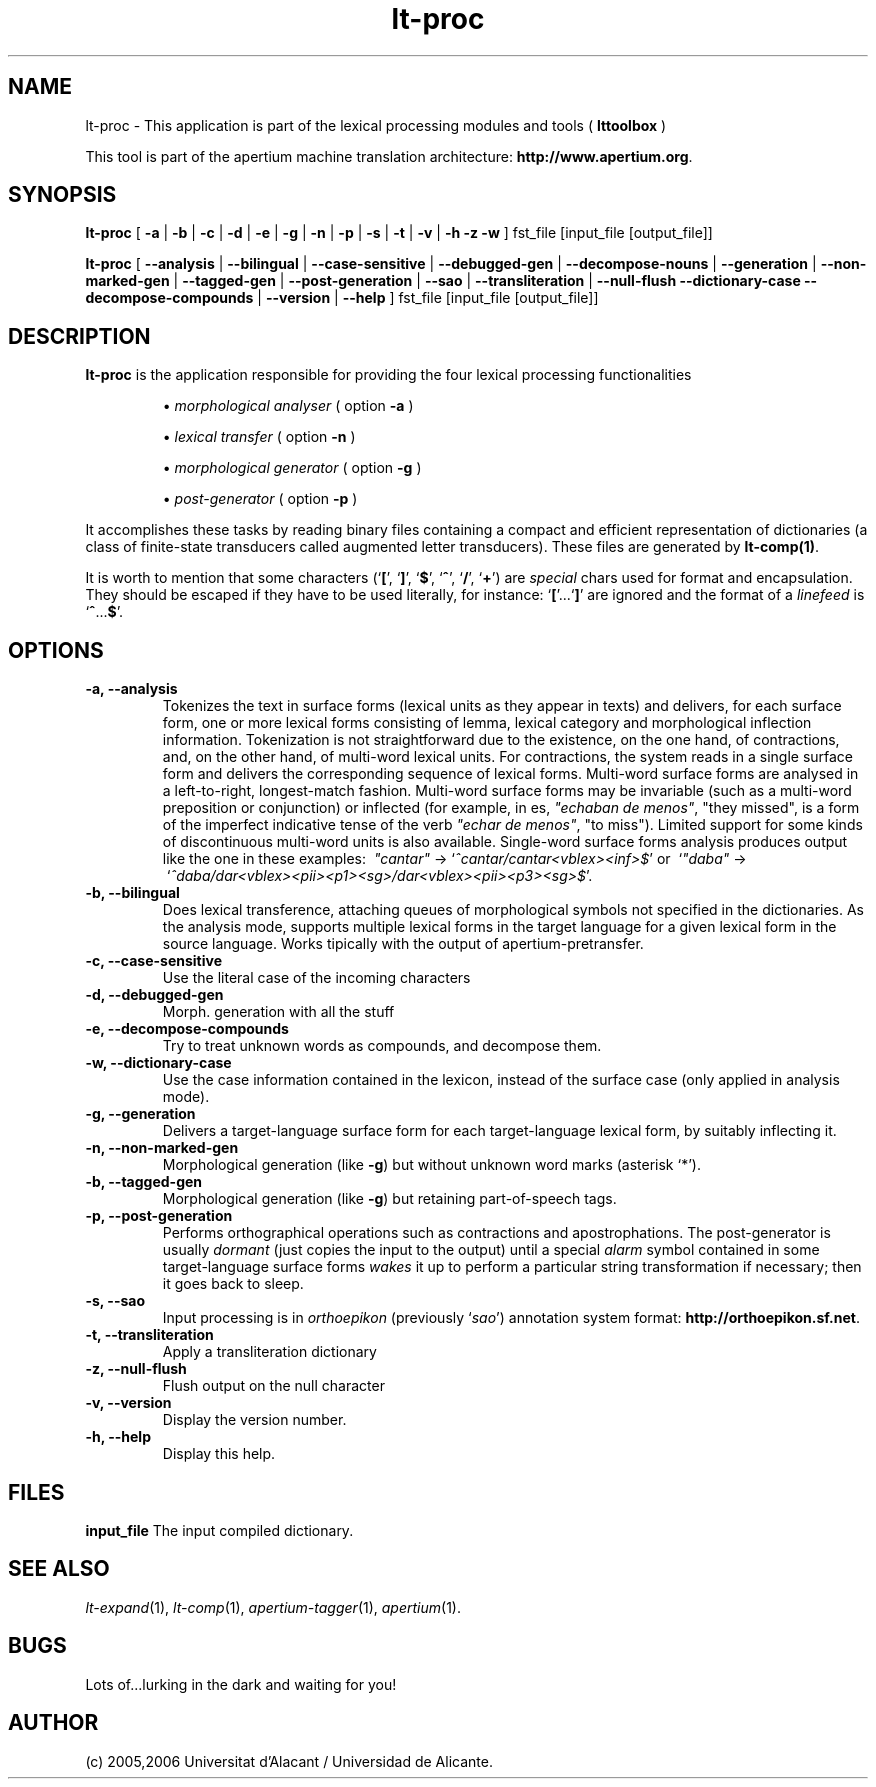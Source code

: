 .TH lt-proc 1 2006-03-23 "" ""
.SH NAME
lt-proc \- This application is part of the lexical processing modules
and tools (
.B lttoolbox
)
.PP
This tool is part of the apertium machine translation
architecture: \fBhttp://www.apertium.org\fR.
.SH SYNOPSIS
.B lt-proc
[
.B \-a \fR| 
.B \-b \fR| 
.B \-c \fR| 
.B \-d \fR| 
.B \-e \fR| 
.B \-g \fR|
.B \-n \fR|
.B \-p \fR|
.B \-s \fR|
.B \-t \fR| 
.B \-v \fR|
.B \-h
.B \-z
.B \-w
] fst_file [input_file [output_file]]
.PP
.B lt-proc
[
.B \-\-analysis \fR| 
.B \-\-bilingual \fR|
.B \-\-case-sensitive \fR|
.B \-\-debugged-gen \fR|
.B \-\-decompose-nouns \fR|
.B \-\-generation \fR|
.B \-\-non-marked-gen \fR|
.B \-\-tagged-gen \fR|
.B \-\-post-generation \fR|
.B \-\-sao \fR|
.B \-\-transliteration \fR|
.B \-\-null-flush
.B \-\-dictionary-case
.B \-\-decompose-compounds \fR|
.B \-\-version \fR|
.B \-\-help
] fst_file [input_file [output_file]]
.SH DESCRIPTION
.BR lt-proc 
is the application responsible for providing the four lexical
processing functionalities

.RS
\(bu \fImorphological analyser\fR  ( option \fB\-a\fR )
.PP
\(bu \fIlexical transfer\fR  ( option \fB\-n\fR )
.PP
\(bu \fImorphological generator\fR  ( option \fB\-g\fR )
.PP
\(bu \fIpost-generator\fR  ( option \fB\-p\fR )
.RE
\fR
.PP
It accomplishes these tasks by reading binary files containing a
compact and efficient representation of dictionaries (a class of
finite-state transducers called augmented letter transducers). These
files are generated by \fBlt\-comp(1)\fR.
.PP
It is worth to mention that some characters
(`\fB[\fR', `\fB]\fR', `\fB$\fR', `\fB^\fR', `\fB/\fR', `\fB+\fR') are
\fIspecial\fR chars used for format and encapsulation. They should be
escaped if they have to be used literally, for
instance: `\fB[\fR'...`\fB]\fR' are ignored and the format of a
\fIlinefeed\fR is `\fB^\fR...\fB$\fR'.
.SH OPTIONS
.TP
.B \-a, \-\-analysis
Tokenizes the text in surface forms (lexical units as they appear in
texts) and delivers, for each surface form, one or more lexical forms
consisting of lemma, lexical category and morphological inflection
information. Tokenization is not straightforward due to the existence,
on the one hand, of contractions, and, on the other hand, of
multi-word lexical units. For contractions, the system reads in a
single surface form and delivers the corresponding sequence of lexical
forms. Multi-word surface forms are analysed in a left-to-right,
longest-match fashion. Multi-word surface forms may be invariable
(such as a multi-word preposition or conjunction) or inflected (for
example, in es, \fI"echaban de menos"\fR, \(dqthey missed\(dq, is a
form of the imperfect indicative tense of the verb \fI"echar de
menos"\fR, \(dqto miss\(dq). Limited support for some kinds of
discontinuous multi-word units is also available. Single-word surface
forms analysis produces output like the one in these examples:
\ \fI"cantar"\fR \-> `\fI^cantar/cantar<vblex><inf>$\fR' or
\ `\fI"daba"\fR \->
\ `\fI^daba/dar<vblex><pii><p1><sg>/dar<vblex><pii><p3><sg>$\fR'.
.TP
.B \-b, \-\-bilingual
Does lexical transference, attaching queues of morphological symbols
not specified in the dictionaries. As the analysis mode, supports
multiple lexical forms in the target language for a given lexical
form in the source language. Works tipically with the output of
apertium-pretransfer.
.TP
.B \-c, \-\-case-sensitive
Use the literal case of the incoming characters
.TP
.B \-d, \-\-debugged-gen
Morph. generation with all the stuff
.TP
.B \-e, \-\-decompose-compounds
Try to treat unknown words as compounds, and decompose them.
.TP
.B \-w, \-\-dictionary-case
Use the case information contained in the lexicon, instead of the surface
case (only applied in analysis mode).
.TP
.B \-g, \-\-generation
Delivers a target-language surface form for each target-language
lexical form, by suitably inflecting it.
.TP
.B \-n, \-\-non-marked-gen
Morphological generation (like \fB-g\fR) but without unknown word
marks (asterisk `*').
.TP
.B \-b, \-\-tagged-gen
Morphological generation (like \fB-g\fR) but retaining part-of-speech
tags.
.TP
.B \-p, \-\-post-generation
Performs orthographical operations such as contractions and
apostrophations. The post-generator is usually \fIdormant\fR (just
copies the input to the output) until a special \fIalarm\fR symbol
contained in some target-language surface forms \fIwakes\fR it up to
perform a particular string transformation if necessary; then it goes
back to sleep.
.TP
.B \-s, \-\-sao
Input processing is in \fIorthoepikon\fR (previously `\fIsao\fR')
annotation system format: \fBhttp://orthoepikon.sf.net\fR.
.TP
.B \-t, \-\-transliteration
Apply a transliteration dictionary
.TP
.B \-z, \-\-null-flush
Flush output on the null character
.TP
.B \-v, \-\-version
Display the version number.
.TP
.B \-h, \-\-help
Display this help.
.SH FILES
.B input_file
The input compiled dictionary.
.SH SEE ALSO
.I lt-expand\fR(1),
.I lt-comp\fR(1),
.I apertium-tagger\fR(1),
.I apertium\fR(1).
.SH BUGS
Lots of...lurking in the dark and waiting for you!
.SH AUTHOR
(c) 2005,2006 Universitat d'Alacant / Universidad de Alicante.
